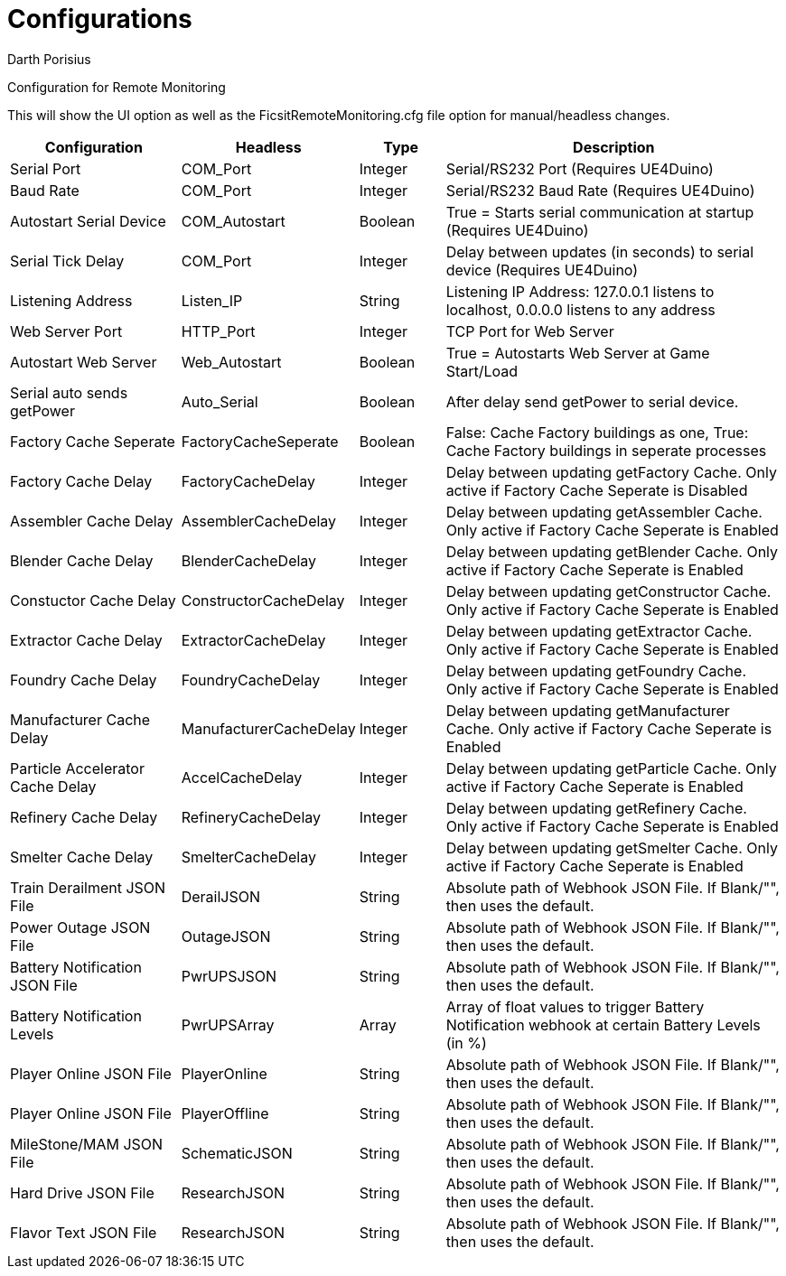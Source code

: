 = Configurations
Darth Porisius
:url-repo: https://github.com/porisius/FicsitRemoteMonitoring

Configuration for Remote Monitoring

This will show the UI option as well as the FicsitRemoteMonitoring.cfg file option for manual/headless changes.

[cols="2,2,1,4"]
|===
|Configuration |Headless |Type |Description

|Serial Port
|COM_Port
|Integer
|Serial/RS232 Port (Requires UE4Duino)

|Baud Rate
|COM_Port
|Integer
|Serial/RS232 Baud Rate (Requires UE4Duino)

|Autostart Serial Device
|COM_Autostart
|Boolean
|True = Starts serial communication at startup (Requires UE4Duino)

|Serial Tick Delay
|COM_Port
|Integer
|Delay between updates (in seconds) to serial device (Requires UE4Duino)

|Listening Address
|Listen_IP
|String
|Listening IP Address: 127.0.0.1 listens to localhost, 0.0.0.0 listens to any address

|Web Server Port
|HTTP_Port
|Integer
|TCP Port for Web Server

|Autostart Web Server
|Web_Autostart
|Boolean
|True = Autostarts Web Server at Game Start/Load

|Serial auto sends getPower
|Auto_Serial
|Boolean
|After delay send getPower to serial device.

|Factory Cache Seperate
|FactoryCacheSeperate
|Boolean
|False: Cache Factory buildings as one, True: Cache Factory buildings in seperate processes

|Factory Cache Delay
|FactoryCacheDelay
|Integer
|Delay between updating getFactory Cache. Only active if Factory Cache Seperate is Disabled

|Assembler Cache Delay
|AssemblerCacheDelay
|Integer
|Delay between updating getAssembler Cache. Only active if Factory Cache Seperate is Enabled

|Blender Cache Delay
|BlenderCacheDelay
|Integer
|Delay between updating getBlender Cache. Only active if Factory Cache Seperate is Enabled

|Constuctor Cache Delay
|ConstructorCacheDelay
|Integer
|Delay between updating getConstructor Cache. Only active if Factory Cache Seperate is Enabled

|Extractor Cache Delay
|ExtractorCacheDelay
|Integer
|Delay between updating getExtractor Cache. Only active if Factory Cache Seperate is Enabled

|Foundry Cache Delay
|FoundryCacheDelay
|Integer
|Delay between updating getFoundry Cache. Only active if Factory Cache Seperate is Enabled

|Manufacturer Cache Delay
|ManufacturerCacheDelay
|Integer
|Delay between updating getManufacturer Cache. Only active if Factory Cache Seperate is Enabled

|Particle Accelerator Cache Delay
|AccelCacheDelay
|Integer
|Delay between updating getParticle Cache. Only active if Factory Cache Seperate is Enabled

|Refinery Cache Delay
|RefineryCacheDelay
|Integer
|Delay between updating getRefinery Cache. Only active if Factory Cache Seperate is Enabled

|Smelter Cache Delay
|SmelterCacheDelay
|Integer
|Delay between updating getSmelter Cache. Only active if Factory Cache Seperate is Enabled

|Train Derailment JSON File
|DerailJSON
|String
|Absolute path of Webhook JSON File. If Blank/"", then uses the default.

|Power Outage JSON File
|OutageJSON
|String
|Absolute path of Webhook JSON File. If Blank/"", then uses the default.

|Battery Notification JSON File
|PwrUPSJSON
|String
|Absolute path of Webhook JSON File. If Blank/"", then uses the default.

|Battery Notification Levels
|PwrUPSArray
|Array
|Array of float values to trigger Battery Notification webhook at certain Battery Levels (in %)

|Player Online JSON File
|PlayerOnline
|String
|Absolute path of Webhook JSON File. If Blank/"", then uses the default.

|Player Online JSON File
|PlayerOffline
|String
|Absolute path of Webhook JSON File. If Blank/"", then uses the default.

|MileStone/MAM JSON File
|SchematicJSON
|String
|Absolute path of Webhook JSON File. If Blank/"", then uses the default.

|Hard Drive JSON File
|ResearchJSON
|String
|Absolute path of Webhook JSON File. If Blank/"", then uses the default.

|Flavor Text JSON File
|ResearchJSON
|String
|Absolute path of Webhook JSON File. If Blank/"", then uses the default.

|===